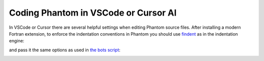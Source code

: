 Coding Phantom in VSCode or Cursor AI
=====================================

In VSCode or Cursor there are several helpful settings when editing Phantom source files. After installing a modern Fortran extension, to enforce the indentation conventions in Phantom you should use `findent <https://github.com/wvermin/findent>`_ as in the indentation engine:

.. image:: images/vscode-findent.png
  :width: 800
  :alt: findent option in VSCode

and pass it the same options as used in `the bots script <https://github.com/danieljprice/phantom/blob/master/scripts/bots.sh#L288>`_:

.. image:: images/vscode-findent-flags.png
  :width: 800
  :alt: findent flags in VSCode

